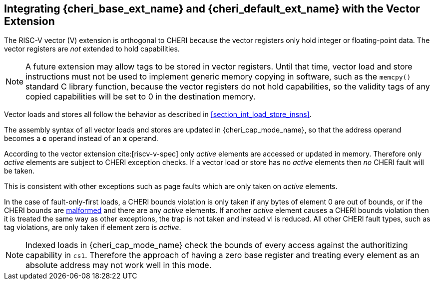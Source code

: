 [#section_vector_integration]
== Integrating {cheri_base_ext_name} and {cheri_default_ext_name} with the Vector Extension

ifdef::cheri_standalone_spec[]
WARNING: This chapter should appear as a section in the vector chapter. Exact location TBD.
endif::[]

The RISC-V vector (V) extension is orthogonal to CHERI because the
vector registers only hold integer or floating-point data. The vector registers
are _not_ extended to hold capabilities.

NOTE: A future extension may allow tags to be stored in vector registers.
  Until that time, vector load and store instructions must not be used to implement generic
  memory copying in software, such as the `memcpy()` standard C library function,
  because the vector registers do not hold capabilities, so the validity tags of any
  copied capabilities will be set to 0 in the destination memory.

Vector loads and stores all follow the behavior as described in
xref:section_int_load_store_insns[xrefstyle=short].

The assembly syntax of all vector loads and stores are updated in
{cheri_cap_mode_name}, so that the address operand becomes a *c* operand instead
of an *x* operand.

According to the vector extension cite:[riscv-v-spec] only _active_ elements are
accessed or updated in memory. Therefore only _active_ elements are subject to
CHERI exception checks. If a vector load or store has no _active_ elements then
_no_ CHERI fault will be taken.

This is consistent with other exceptions such as page faults which are only taken
on _active_ elements.

In the case of fault-only-first loads, a CHERI bounds violation is only taken if any bytes of element 0 are out of bounds, or if the CHERI bounds are <<section_cap_malformed,malformed>> and there are any _active_ elements.
If another _active_ element causes a CHERI bounds violation then it is treated the same way as other exceptions, the trap is not taken and instead vl is reduced.
All other CHERI fault types, such as tag violations, are only taken if element zero is _active_.

NOTE: Indexed loads in {cheri_cap_mode_name} check the bounds of every access against
the authoritizing capability in `cs1`. Therefore the approach of having a zero base
register and treating every element as an absolute address may not work well
in this mode.
